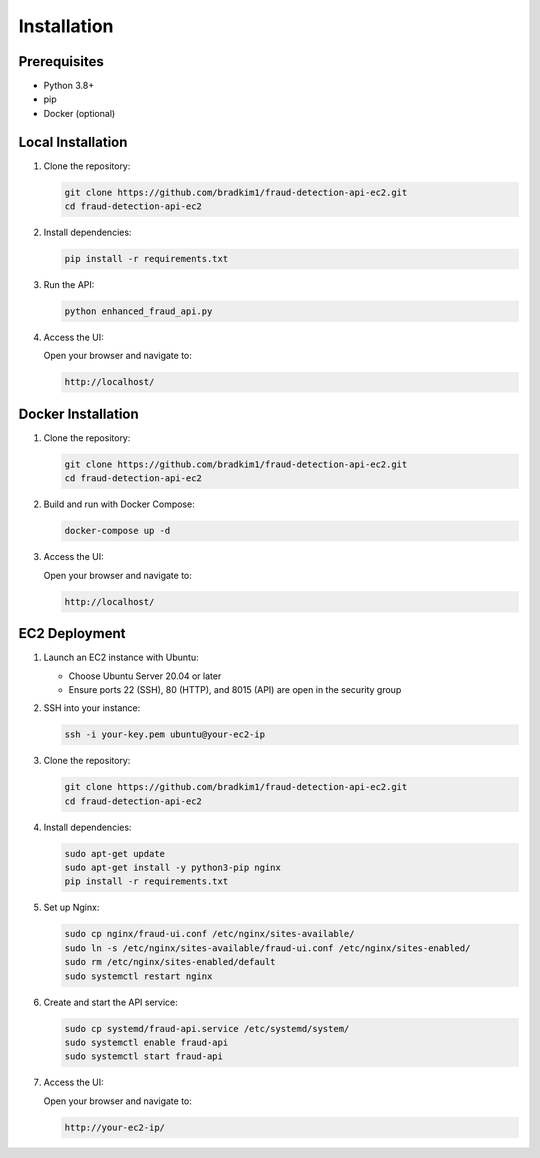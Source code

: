 Installation
===========

Prerequisites
------------

- Python 3.8+
- pip
- Docker (optional)

Local Installation
-----------------

1. Clone the repository:

   .. code-block:: bash

      git clone https://github.com/bradkim1/fraud-detection-api-ec2.git
      cd fraud-detection-api-ec2

2. Install dependencies:

   .. code-block:: bash

      pip install -r requirements.txt

3. Run the API:

   .. code-block:: bash

      python enhanced_fraud_api.py

4. Access the UI:

   Open your browser and navigate to:
   
   .. code-block:: text
   
      http://localhost/

Docker Installation
------------------

1. Clone the repository:

   .. code-block:: bash

      git clone https://github.com/bradkim1/fraud-detection-api-ec2.git
      cd fraud-detection-api-ec2

2. Build and run with Docker Compose:

   .. code-block:: bash

      docker-compose up -d

3. Access the UI:

   Open your browser and navigate to:
   
   .. code-block:: text
   
      http://localhost/

EC2 Deployment
-------------

1. Launch an EC2 instance with Ubuntu:

   - Choose Ubuntu Server 20.04 or later
   - Ensure ports 22 (SSH), 80 (HTTP), and 8015 (API) are open in the security group

2. SSH into your instance:

   .. code-block:: bash

      ssh -i your-key.pem ubuntu@your-ec2-ip

3. Clone the repository:

   .. code-block:: bash

      git clone https://github.com/bradkim1/fraud-detection-api-ec2.git
      cd fraud-detection-api-ec2

4. Install dependencies:

   .. code-block:: bash

      sudo apt-get update
      sudo apt-get install -y python3-pip nginx
      pip install -r requirements.txt

5. Set up Nginx:

   .. code-block:: bash

      sudo cp nginx/fraud-ui.conf /etc/nginx/sites-available/
      sudo ln -s /etc/nginx/sites-available/fraud-ui.conf /etc/nginx/sites-enabled/
      sudo rm /etc/nginx/sites-enabled/default
      sudo systemctl restart nginx

6. Create and start the API service:

   .. code-block:: bash

      sudo cp systemd/fraud-api.service /etc/systemd/system/
      sudo systemctl enable fraud-api
      sudo systemctl start fraud-api

7. Access the UI:

   Open your browser and navigate to:
   
   .. code-block:: text
   
      http://your-ec2-ip/
